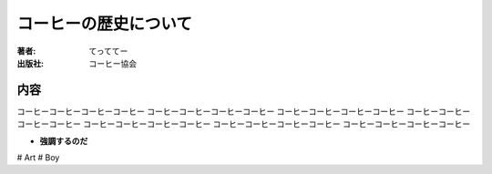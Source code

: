 ====================
コーヒーの歴史について
====================

:著者: てっててー
:出版社: コーヒー協会

内容
====

コーヒーコーヒーコーヒーコーヒー
コーヒーコーヒーコーヒーコーヒー
コーヒーコーヒーコーヒーコーヒー
コーヒーコーヒーコーヒーコーヒー
コーヒーコーヒーコーヒーコーヒー
コーヒーコーヒーコーヒーコーヒー
コーヒーコーヒーコーヒーコーヒー

- **強調するのだ**

# Art
# Boy